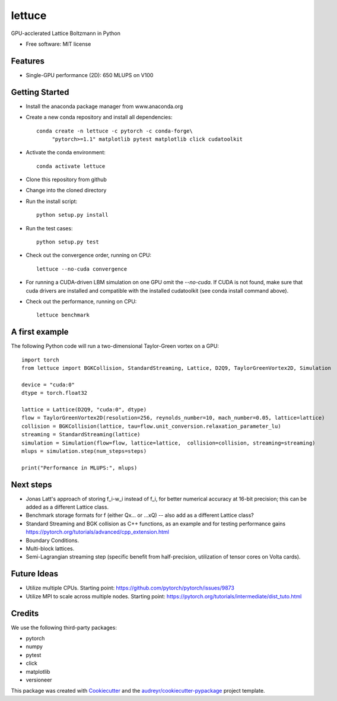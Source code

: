 =======
lettuce
=======


.. .. image:: https://img.shields.io/pypi/v/lettuce.svg
        :target: https://pypi.python.org/pypi/lettuce

.. .. image:: https://img.shields.io/travis/Olllom/lettuce.svg
        :target: https://travis-ci.org/Olllom/lettuce

.. .. image:: https://readthedocs.org/projects/lettuce/badge/?version=latest
        :target: https://lettuce.readthedocs.io/en/latest/?badge=latest
        :alt: Documentation Status


GPU-acclerated Lattice Boltzmann in Python


* Free software: MIT license
.. .. * Documentation: https://lettuce.readthedocs.io.

Features
--------
* Single-GPU performance (2D): 650 MLUPS on V100


Getting Started
---------------

* Install the anaconda package manager from www.anaconda.org
* Create a new conda repository and install all dependencies::

    conda create -n lettuce -c pytorch -c conda-forge\
         "pytorch>=1.1" matplotlib pytest matplotlib click cudatoolkit


* Activate the conda environment::

    conda activate lettuce

* Clone this repository from github
* Change into the cloned directory
* Run the install script::

    python setup.py install

* Run the test cases::

    python setup.py test

* Check out the convergence order, running on CPU::

    lettuce --no-cuda convergence


* For running a CUDA-driven LBM simulation on one GPU omit the `--no-cuda`. If CUDA is not found,
  make sure that cuda drivers are installed and compatible with the installed cudatoolkit
  (see conda install command above).

* Check out the performance, running on CPU::

    lettuce benchmark


A first example
---------------

The following Python code will run a two-dimensional Taylor-Green vortex on a GPU::

    import torch
    from lettuce import BGKCollision, StandardStreaming, Lattice, D2Q9, TaylorGreenVortex2D, Simulation

    device = "cuda:0"
    dtype = torch.float32

    lattice = Lattice(D2Q9, "cuda:0", dtype)
    flow = TaylorGreenVortex2D(resolution=256, reynolds_number=10, mach_number=0.05, lattice=lattice)
    collision = BGKCollision(lattice, tau=flow.unit_conversion.relaxation_parameter_lu)
    streaming = StandardStreaming(lattice)
    simulation = Simulation(flow=flow, lattice=lattice,  collision=collision, streaming=streaming)
    mlups = simulation.step(num_steps=steps)

    print("Performance in MLUPS:", mlups)


Next steps
----------
* Jonas Latt's approach of storing f_i-w_i instead of f_i, for better numerical accuracy at 16-bit precision;
  this can be added as a different Lattice class.
* Benchmark storage formats for f (either Qx... or ...xQ) -- also add as a different Lattice class?
* Standard Streaming and BGK collision as C++ functions, as an example and for testing performance gains
  https://pytorch.org/tutorials/advanced/cpp_extension.html
* Boundary Conditions.
* Multi-block lattices.
* Semi-Lagrangian streaming step (specific benefit from half-precision, utilization of tensor cores on Volta cards).


Future Ideas
------------
* Utilize multiple CPUs. Starting point: https://github.com/pytorch/pytorch/issues/9873
* Utilize MPI to scale across multiple nodes. Starting point: https://pytorch.org/tutorials/intermediate/dist_tuto.html


Credits
-------
We use the following third-party packages:

* pytorch
* numpy
* pytest
* click
* matplotlib
* versioneer


This package was created with Cookiecutter_ and the `audreyr/cookiecutter-pypackage`_ project template.

.. _Cookiecutter: https://github.com/audreyr/cookiecutter
.. _`audreyr/cookiecutter-pypackage`: https://github.com/audreyr/cookiecutter-pypackage
